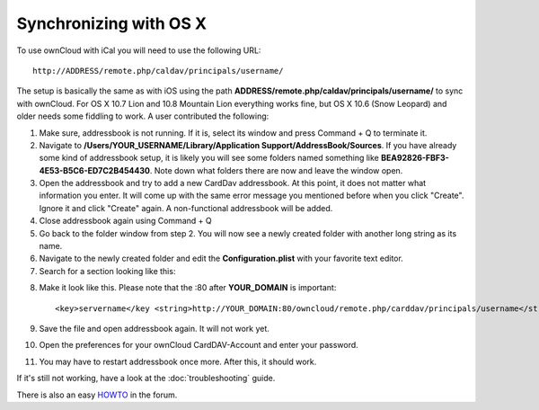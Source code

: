 Synchronizing with OS X
=======================

To use ownCloud with iCal you will need to use the following URL::

    http://ADDRESS/remote.php/caldav/principals/username/

The setup is basically the same as with iOS using the path
**ADDRESS/remote.php/caldav/principals/username/** to sync with ownCloud. For
OS X 10.7 Lion and 10.8 Mountain Lion everything works fine, but OS X 10.6
(Snow Leopard) and older needs some fiddling to work. A user contributed the
following:

#. Make sure, addressbook is not running. If it is, select its window and press Command + Q to terminate it.
#. Navigate to **/Users/YOUR\_USERNAME/Library/Application Support/AddressBook/Sources**. If you have already some kind of addressbook setup, it is likely you will see some folders named something like **BEA92826-FBF3-4E53-B5C6-ED7C2B454430**. Note down what folders there are now and leave the window open.
#. Open the addressbook and try to add a new CardDav addressbook. At this point, it does not matter what information you enter. It will come up with the same error message you mentioned before when you click "Create". Ignore it and click "Create" again. A non-functional addressbook will be added.
#. Close addressbook again using Command + Q
#. Go back to the folder window from step 2. You will now see a newly created folder with another long string as its name.
#. Navigate to the newly created folder and edit the **Configuration.plist** with your favorite text editor.
#. Search for a section looking like this::

.. above, what is meant with 'the same error message you mentioned before' ? (jw)

    <key>servername</key> <string>http://:0(null)</string> <key>username</key> <string>Whatever_you_entered_before</string>

8. Make it look like this. Please note that the :80 after **YOUR_DOMAIN** is important::

    <key>servername</key <string>http://YOUR_DOMAIN:80/owncloud/remote.php/carddav/principals/username</string> <key>username</key <string>username</string>

9. Save the file and open addressbook again. It will not work yet.

10. Open the preferences for your ownCloud CardDAV-Account and enter your password.

11. You may have to restart addressbook once more. After this, it should work.

If it's still not working, have a look at the :doc:`troubleshooting` guide.

There is also an easy `HOWTO`_ in the forum.


.. _HOWTO: http://forum.owncloud.org/viewtopic.php?f=3&t=132
